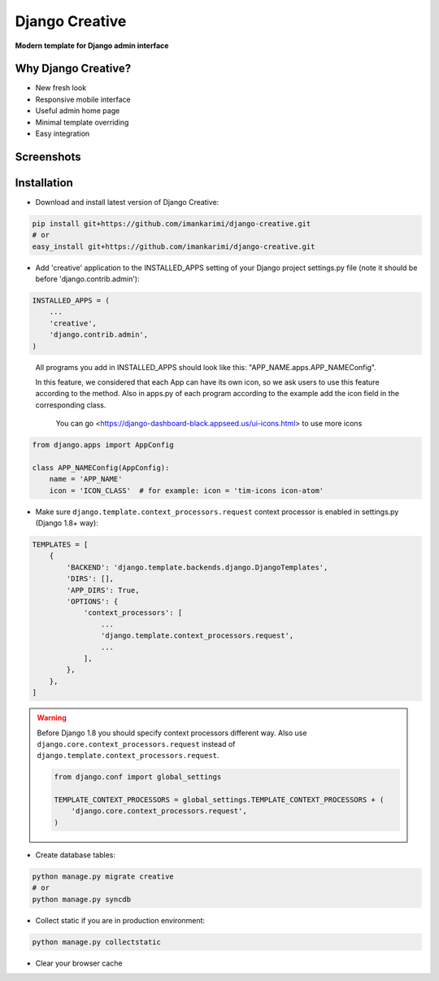 =====
Django Creative
=====

**Modern template for Django admin interface**

Why Django Creative?
===============

* New fresh look
* Responsive mobile interface
* Useful admin home page
* Minimal template overriding
* Easy integration

Screenshots
===========

.. image:: https://creativetimblog.com/blog/wp-content/uploads/2019/08/Django-Template%E2%80%93-Black-Dashboard-730x410.png
    :alt: Screenshot #1
    :align: center
    :target: https://creativetimblog.com/blog/wp-content/uploads/2019/08/Django-Template%E2%80%93-Black-Dashboard-730x410.png

Installation
============

* Download and install latest version of Django Creative:

.. code:: python

    pip install git+https://github.com/imankarimi/django-creative.git
    # or
    easy_install git+https://github.com/imankarimi/django-creative.git

* Add 'creative' application to the INSTALLED_APPS setting of your Django project settings.py file (note it should be before 'django.contrib.admin'):

.. code:: python

    INSTALLED_APPS = (
        ...
        'creative',
        'django.contrib.admin',
    )

..

 All programs you add in INSTALLED_APPS should look like this: "APP_NAME.apps.APP_NAMEConfig".

 In this feature, we considered that each App can have its own icon, so we ask users to use this feature according to the method. Also in apps.py of each program according to the example add the icon field in the corresponding class.
 
  You can go <https://django-dashboard-black.appseed.us/ui-icons.html> to use more icons

.. code:: python

    from django.apps import AppConfig

    class APP_NAMEConfig(AppConfig):
        name = 'APP_NAME'
        icon = 'ICON_CLASS'  # for example: icon = 'tim-icons icon-atom'

* Make sure ``django.template.context_processors.request`` context processor is enabled in settings.py (Django 1.8+ way):

.. code:: python

    TEMPLATES = [
        {
            'BACKEND': 'django.template.backends.django.DjangoTemplates',
            'DIRS': [],
            'APP_DIRS': True,
            'OPTIONS': {
                'context_processors': [
                    ...
                    'django.template.context_processors.request',
                    ...
                ],
            },
        },
    ]

.. warning::
    Before Django 1.8 you should specify context processors different way. Also use ``django.core.context_processors.request`` instead of ``django.template.context_processors.request``.

    .. code:: python

        from django.conf import global_settings

        TEMPLATE_CONTEXT_PROCESSORS = global_settings.TEMPLATE_CONTEXT_PROCESSORS + (
            'django.core.context_processors.request',
        )

* Create database tables:

.. code:: python

    python manage.py migrate creative
    # or 
    python manage.py syncdb
        
* Collect static if you are in production environment:

.. code:: python

        python manage.py collectstatic
        
* Clear your browser cache
